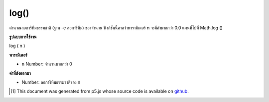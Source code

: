 .. raw:: html

	<script src="https://sketch.netpie.io/widget/p5-widget.js"></script>

log()
=====

คำนวณลอการิทึมธรรมชาติ (ฐาน -e ลอการิทึม) ของจำนวน ฟังก์ชันนี้คาดว่าพารามิเตอร์ n จะมีค่ามากกว่า 0.0 แผนที่ไปที่ Math.log ()

.. Calculates the natural logarithm (the base-e logarithm) of a number. This
.. function expects the n parameter to be a value greater than 0.0. Maps to
.. Math.log().

**รูปแบบการใช้งาน**

log ( n )

**พารามิเตอร์**

- ``n``  Number: จำนวนมากกว่า 0

.. ``n``  Number: number greater than 0

**ค่าที่ส่งออกมา**

- Number: ลอการิทึมธรรมชาติของ n

.. Number: natural logarithm of n

.. raw:: html

	<script type="text/p5" data-autoplay data-hide-sourcecode>
	function draw() {
	  background(200);
	  var maxX = 2.8;
	  var maxY = 1.5;
	
	  // Compute the natural log of a value between 0 and maxX
	  var xValue = map(mouseX, 0, width, 0, maxX);
	  if (xValue > 0) { // Cannot take the log of a negative number.
	    var yValue = log(xValue);
	    var y = map(yValue, -maxY, maxY, height, 0);
	
	    // Display the calculation occurring.
	    var legend = "log(" + nf(xValue, 1, 2) + ")\n= " + nf(yValue, 1, 3);
	    stroke(150);
	    line(mouseX, y, mouseX, height);
	    fill(0);
	    text (legend, 5, 15);
	    noStroke();
	    ellipse (mouseX, y, 7, 7);
	  }
	
	  // Draw the log(x) curve,
	  // over the domain of x from 0 to maxX
	  noFill();
	  stroke(0);
	  beginShape();
	  for(var x=0; x < width; x++) {
	    xValue = map(x, 0, width, 0, maxX);
	    yValue = log(xValue);
	    y = map(yValue, -maxY, maxY, height, 0);
	    vertex(x, y);
	  }
	  endShape();
	  line(0,0,0,height);
	  line(0,height/2,width, height/2);
	}

	</script>

	<br><br>

..  [#f1] This document was generated from p5.js whose source code is available on `github <https://github.com/processing/p5.js>`_.
